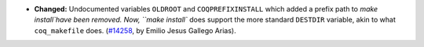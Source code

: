 - **Changed:**
  Undocumented variables ``OLDROOT`` and ``COQPREFIXINSTALL`` which
  added a prefix path to `make install`have been removed. Now, ``make
  install`` does support the more standard ``DESTDIR`` variable, akin
  to what ``coq_makefile`` does.
  (`#14258 <https://github.com/coq/coq/pull/14258>`_,
  by Emilio Jesus Gallego Arias).
